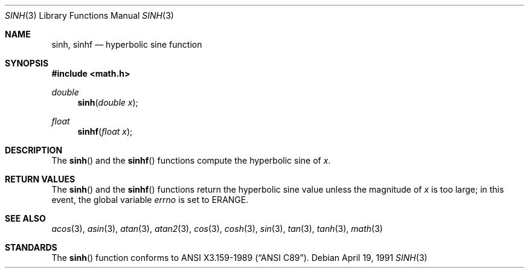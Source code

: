 .\" Copyright (c) 1991 The Regents of the University of California.
.\" All rights reserved.
.\"
.\" Redistribution and use in source and binary forms, with or without
.\" modification, are permitted provided that the following conditions
.\" are met:
.\" 1. Redistributions of source code must retain the above copyright
.\"    notice, this list of conditions and the following disclaimer.
.\" 2. Redistributions in binary form must reproduce the above copyright
.\"    notice, this list of conditions and the following disclaimer in the
.\"    documentation and/or other materials provided with the distribution.
.\" 3. All advertising materials mentioning features or use of this software
.\"    must display the following acknowledgement:
.\"	This product includes software developed by the University of
.\"	California, Berkeley and its contributors.
.\" 4. Neither the name of the University nor the names of its contributors
.\"    may be used to endorse or promote products derived from this software
.\"    without specific prior written permission.
.\"
.\" THIS SOFTWARE IS PROVIDED BY THE REGENTS AND CONTRIBUTORS ``AS IS'' AND
.\" ANY EXPRESS OR IMPLIED WARRANTIES, INCLUDING, BUT NOT LIMITED TO, THE
.\" IMPLIED WARRANTIES OF MERCHANTABILITY AND FITNESS FOR A PARTICULAR PURPOSE
.\" ARE DISCLAIMED.  IN NO EVENT SHALL THE REGENTS OR CONTRIBUTORS BE LIABLE
.\" FOR ANY DIRECT, INDIRECT, INCIDENTAL, SPECIAL, EXEMPLARY, OR CONSEQUENTIAL
.\" DAMAGES (INCLUDING, BUT NOT LIMITED TO, PROCUREMENT OF SUBSTITUTE GOODS
.\" OR SERVICES; LOSS OF USE, DATA, OR PROFITS; OR BUSINESS INTERRUPTION)
.\" HOWEVER CAUSED AND ON ANY THEORY OF LIABILITY, WHETHER IN CONTRACT, STRICT
.\" LIABILITY, OR TORT (INCLUDING NEGLIGENCE OR OTHERWISE) ARISING IN ANY WAY
.\" OUT OF THE USE OF THIS SOFTWARE, EVEN IF ADVISED OF THE POSSIBILITY OF
.\" SUCH DAMAGE.
.\"
.\"	from: @(#)sinh.3	6.6 (Berkeley) 4/19/91
.\"	$Id: sinh.3,v 1.1.1.1 1994/08/19 09:39:42 jkh Exp $
.Dd April 19, 1991
.Dt SINH 3
.Os
.Sh NAME
.Nm sinh ,
.Nm sinhf
.Nd hyperbolic sine function
.Sh SYNOPSIS
.Fd #include <math.h>
.Ft double
.Fn sinh "double  x"
.Ft float
.Fn sinhf "float  x"
.Sh DESCRIPTION
The
.Fn sinh
and the
.Fn sinhf
functions compute the hyperbolic sine of
.Fa x .
.Sh RETURN VALUES
The
.Fn sinh
and the
.Fn sinhf
functions return the hyperbolic sine value unless
the  magnitude 
of
.Fa x
is too large; in this event, the global variable
.Va errno
is set to
.Er ERANGE .
.Sh SEE ALSO
.Xr acos 3 ,
.Xr asin 3 ,
.Xr atan 3 ,
.Xr atan2 3 ,
.Xr cos 3 ,
.Xr cosh 3 ,
.Xr sin 3 ,
.Xr tan 3 ,
.Xr tanh 3 ,
.Xr math 3
.Sh STANDARDS
The
.Fn sinh
function conforms to
.St -ansiC .
